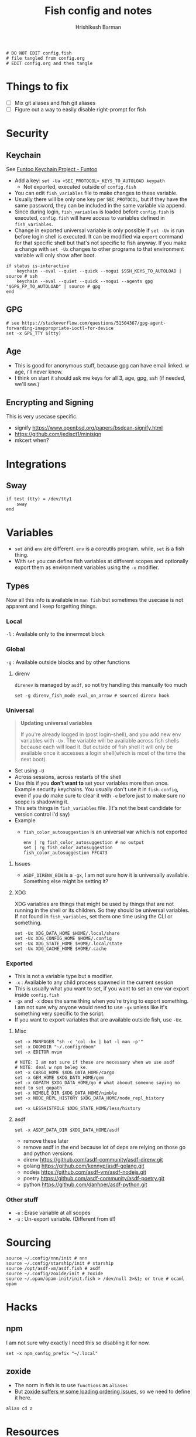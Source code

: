 #+TITLE: Fish config and notes
#+AUTHOR: Hrishikesh Barman
#+PROPERTY: header-args :tangle config.fish

#+begin_src fish
# DO NOT EDIT config.fish
# file tangled from config.org
# EDIT config.org and then tangle
#+end_src

* Things to fix
- [ ] Mix git aliases and fish git aliases
- [ ] Figure out a way to easily disable right-prompt for fish

* Security
** Keychain
See [[https://www.funtoo.org/Keychain][Funtoo Keychain Project - Funtoo]]
- Add a key: =set -Ua <SEC_PROTOCOL>_KEYS_TO_AUTOLOAD keypath=
  - Not exported, executed outside of =config.fish=
- You can edit =fish_variables= file to make changes to these variable.
- Usually there will be only one key per =SEC_PROTOCOL=, but if they have the same password, they can be included in the same variable via append.
- Since during login, =fish_variables= is loaded before =config.fish= is executed, =config.fish= will have access to variables defined in =fish_variables=.
- Change in exported universal variable is only possible if =set -Ux= is run before login shell is executed. It can be modified via =export= command for that specific shell but that's not specific to fish anyway. If you make a change with =set -Ux= changes to other programs to that environment variable will only show after boot.
#+begin_src fish
if status is-interactive
    keychain --eval --quiet --quick --nogui $SSH_KEYS_TO_AUTOLOAD | source # ssh
    keychain --eval --quiet --quick --nogui --agents gpg "$GPG_FP_TO_AUTOLOAD" | source # gpg
end
#+end_src
** GPG
#+begin_src fish
# see https://stackoverflow.com/questions/51504367/gpg-agent-forwarding-inappropriate-ioctl-for-device
set -x GPG_TTY $(tty)
#+end_src
** Age
- This is good for anonymous stuff, because gpg can have email linked. w age, i'll never know.
- I think on start it should ask me keys for all 3, age, gpg, ssh (if needed, we'll see.)
** Encrypting and Signing
This is very usecase specific.
- signify https://www.openbsd.org/papers/bsdcan-signify.html
- https://github.com/jedisct1/minisign
- mkcert when?

* Integrations
** Sway
#+begin_src fish
if test (tty) = /dev/tty1
    sway
end
#+end_src

* Variables
- =set= and =env= are different. =env= is a coreutils program. while, =set= is a fish thing.
- With =set= you can define fish variables at different scopes and optionally export them as environment variables using the =-x= modifier.
** Types
Now all this info is available in =man fish= but sometimes the usecase is not apparent and I keep forgetting things.
*** Local
=-l= : Available only to the innermost block
*** Global
=-g= : Available outside blocks and by other functions
**** direnv
=direnev= is managed by =asdf=, so not try handling this manually too much
#+begin_src fish
set -g direnv_fish_mode eval_on_arrow # sourced direnv hook
#+end_src
*** Universal
#+begin_quote
*Updating universal variables*

If you're already logged in (post login-shell), and you add new env variables with =-Ux=. The variable will be available across fish shells because each will load it. But outside of fish shell it will only be available once it accesses a login shell(which is most of the time the next boot).
#+end_quote
- Set using =-U=
- Across sessions, across restarts of the shell
- Use this if you *don't want to* set your variables more than once. Example security keychains. You usually don't use it in =fish.config=, even if you do make sure to clear it with =-e= before just to make sure no scope is shadowing it.
- This sets things in =fish_variables= file. (It's not the best candidate for version control i'd say)
- Example
  - =fish_color_autosuggestion= is an universal var which is not exported
    #+begin_src shell :tangle no
  env | rg fish_color_autosuggestion # no output
  set | rg fish_color_autosuggestion
  fish_color_autosuggestion FFC473
    #+end_src
**** Issues
- =ASDF_DIRENV_BIN= is a =-gx=, I am not sure how it is universally available. Something else might be setting it?
**** XDG
XDG variables are things that might be used by things that are not running in the shell or its children. So they should be universal variables. If not found in =fish_variables=, set them one time using the CLI or something.
#+begin_src fish :tangle no
set -Ux XDG_DATA_HOME $HOME/.local/share
set -Ux XDG_CONFIG_HOME $HOME/.config
set -Ux XDG_STATE_HOME $HOME/.local/state
set -Ux XDG_CACHE_HOME $HOME/.cache
#+end_src

*** Exported
- This is not a variable type but a modifier.
- =-x= : Available to any child process spawned in the current session
- This is usually what you want to set, if you want to set an env var export inside =config.fish=
- =-gx= and =-x= does the same thing when you're trying to export something. I am not sure why anyone would need to use =-gx= unless like it's something very specific to the script.
- If you want to export variables that are available outside fish, use =-Ux=.
**** Misc
#+begin_src fish
set -x MANPAGER "sh -c 'col -bx | bat -l man -p'"
set -x DOOMDIR "~/.config/doom"
set -x EDITOR nvim

# NOTE: I am not sure if these are necessary when we use asdf
# NOTE: deal w npm beleg ke.
set -x CARGO_HOME $XDG_DATA_HOME/cargo
set -x GEM_HOME $XDG_DATA_HOME/gem
set -x GOPATH $XDG_DATA_HOME/go # what aboout someone saying no need to set gopath
set -x NIMBLE_DIR $XDG_DATA_HOME/nimble
set -x NODE_REPL_HISTORY $XDG_DATA_HOME/node_repl_history

set -x LESSHISTFILE $XDG_STATE_HOME/less/history
#+end_src
**** asdf
#+begin_src fish :tangle no
set -x ASDF_DATA_DIR $XDG_DATA_HOME/asdf
#+end_src
- remove these later
- remove asdf in the end because lot of deps are relying on those go and python versions
- direnv https://github.com/asdf-community/asdf-direnv.git
- golang https://github.com/kennyp/asdf-golang.git
- nodejs https://github.com/asdf-vm/asdf-nodejs.git
- poetry https://github.com/asdf-community/asdf-poetry.git
- python https://github.com/danhper/asdf-python.git
*** Other stuff
- =-e= : Erase variable at all scopes
- =-u= : Un-export variable. (Different from =U=!)


* Sourcing
#+begin_src fish
source ~/.config/nnn/init # nnn
source ~/.config/starship/init # starship
source /opt/asdf-vm/asdf.fish # asdf
source ~/.config/zoxide/init # zoxide
source ~/.opam/opam-init/init.fish > /dev/null 2>&1; or true # ocaml opam
#+end_src

* Hacks
** npm
I am not sure why exactly I need this so disabling it for now.
#+begin_src fish :tangle no
set -x npm_config_prefix "~/.local"
#+end_src
** zoxide
- The norm in fish is to use =functions= as =aliases=
- But [[https://github.com/ajeetdsouza/zoxide/issues/145][zoxide suffers w some loading ordering issues]], so we need to define it here.
#+begin_src fish
alias cd z
#+end_src
* Resources
- [[https://github.com/jorgebucaran/cookbook.fish#how-do-i-set-variables-in-fish][jorgebucaran/cookbook.fish: Tips and recipes for Fish, from shell to plate. 🍣]]
